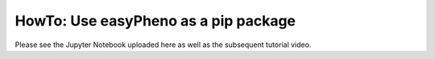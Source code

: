 HowTo: Use easyPheno as a pip package
=========================================
Please see the Jupyter Notebook uploaded here as well as the subsequent tutorial video.
